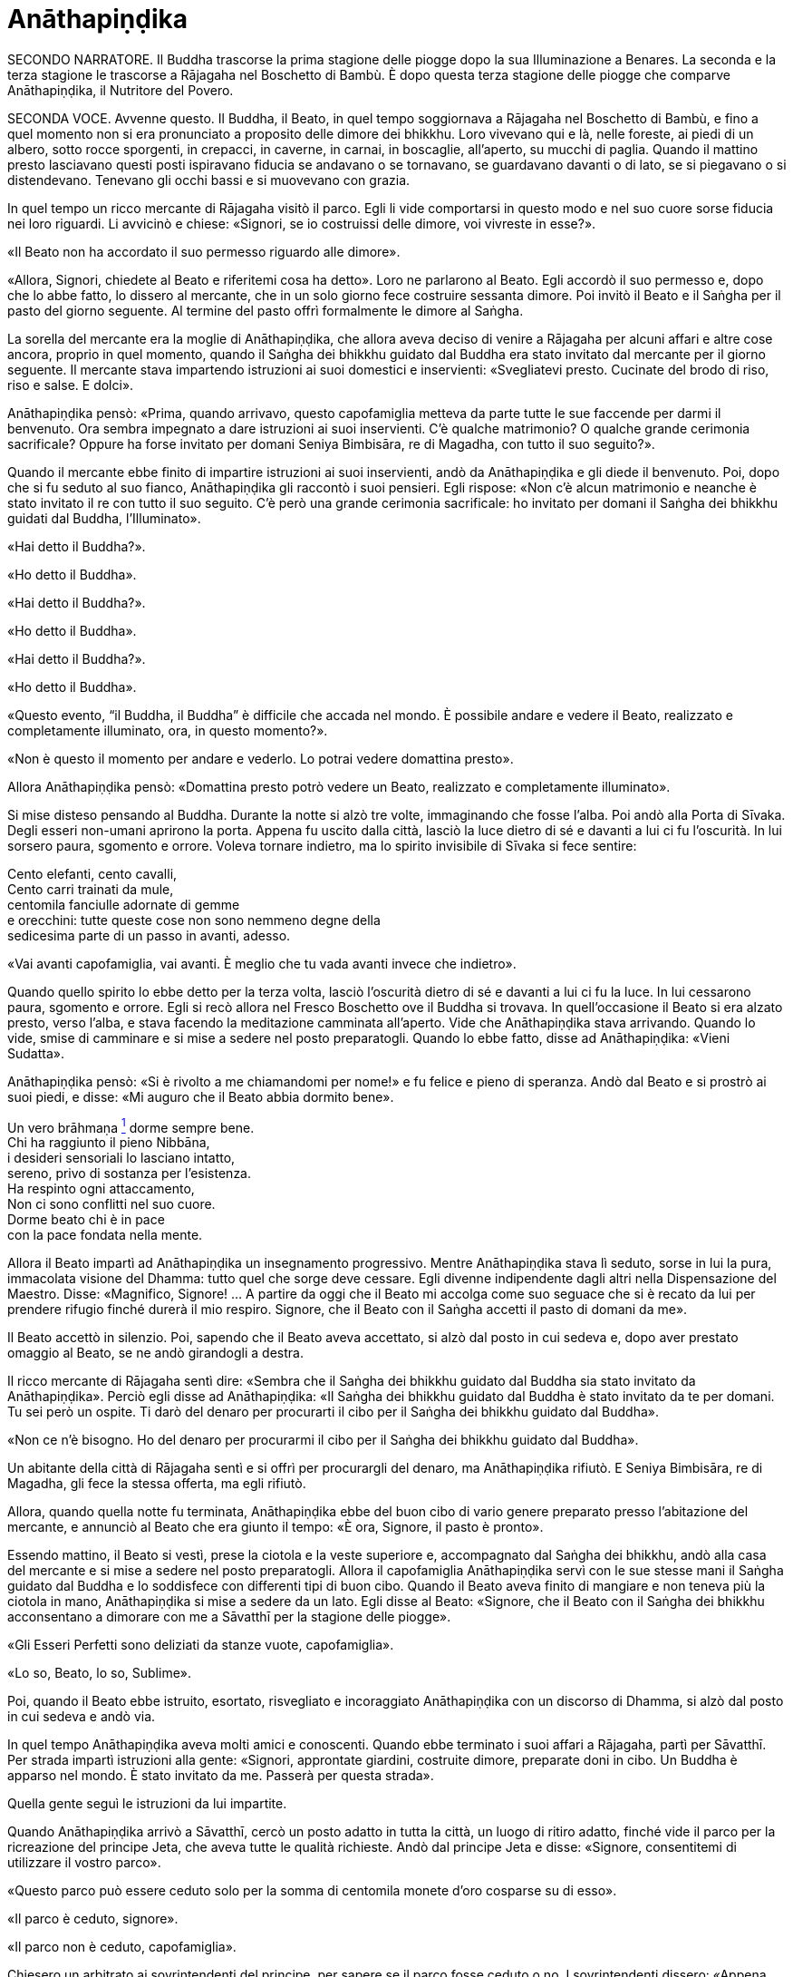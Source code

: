 = Anāthapiṇḍika

SECONDO NARRATORE. Il Buddha trascorse la prima stagione delle piogge
dopo la sua Illuminazione a Benares. La seconda e la terza stagione le
trascorse a Rājagaha nel Boschetto di Bambù. È dopo questa terza
stagione delle piogge che comparve Anāthapiṇḍika, il Nutritore del
Povero.

SECONDA VOCE. Avvenne questo. Il Buddha, il Beato, in quel tempo
soggiornava a Rājagaha nel Boschetto di Bambù, e fino a quel momento non
si era pronunciato a proposito delle dimore dei bhikkhu. Loro vivevano
qui e là, nelle foreste, ai piedi di un albero, sotto rocce sporgenti,
in crepacci, in caverne, in carnai, in boscaglie, all’aperto, su mucchi
di paglia. Quando il mattino presto lasciavano questi posti ispiravano
fiducia se andavano o se tornavano, se guardavano davanti o di lato, se
si piegavano o si distendevano. Tenevano gli occhi bassi e si muovevano
con grazia.

In quel tempo un ricco mercante di Rājagaha visitò il parco. Egli li
vide comportarsi in questo modo e nel suo cuore sorse fiducia nei loro
riguardi. Li avvicinò e chiese: «Signori, se io costruissi delle dimore,
voi vivreste in esse?».

«Il Beato non ha accordato il suo permesso riguardo alle dimore».

«Allora, Signori, chiedete al Beato e riferitemi cosa ha detto». Loro ne
parlarono al Beato. Egli accordò il suo permesso e, dopo che lo abbe
fatto, lo dissero al mercante, che in un solo giorno fece costruire
sessanta dimore. Poi invitò il Beato e il Saṅgha per il pasto del giorno
seguente. Al termine del pasto offrì formalmente le dimore al Saṅgha.

La sorella del mercante era la moglie di Anāthapiṇḍika, che allora aveva
deciso di venire a Rājagaha per alcuni affari e altre cose ancora,
proprio in quel momento, quando il Saṅgha dei bhikkhu guidato dal Buddha
era stato invitato dal mercante per il giorno seguente. Il mercante
stava impartendo istruzioni ai suoi domestici e inservienti:
«Svegliatevi presto. Cucinate del brodo di riso, riso e salse. E dolci».

Anāthapiṇḍika pensò: «Prima, quando arrivavo, questo capofamiglia
metteva da parte tutte le sue faccende per darmi il benvenuto. Ora
sembra impegnato a dare istruzioni ai suoi inservienti. C’è qualche
matrimonio? O qualche grande cerimonia sacrificale? Oppure ha forse
invitato per domani Seniya Bimbisāra, re di Magadha, con tutto il suo
seguito?».

Quando il mercante ebbe finito di impartire istruzioni ai suoi
inservienti, andò da Anāthapiṇḍika e gli diede il benvenuto. Poi, dopo
che si fu seduto al suo fianco, Anāthapiṇḍika gli raccontò i suoi
pensieri. Egli rispose: «Non c’è alcun matrimonio e neanche è stato
invitato il re con tutto il suo seguito. C’è però una grande cerimonia
sacrificale: ho invitato per domani il Saṅgha dei bhikkhu guidati dal
Buddha, l’Illuminato».

«Hai detto il Buddha?».

«Ho detto il Buddha».

«Hai detto il Buddha?».

«Ho detto il Buddha».

«Hai detto il Buddha?».

«Ho detto il Buddha».

«Questo evento, “il Buddha, il Buddha” è difficile che accada nel mondo.
È possibile andare e vedere il Beato, realizzato e completamente
illuminato, ora, in questo momento?».

«Non è questo il momento per andare e vederlo. Lo potrai vedere
domattina presto».

Allora Anāthapiṇḍika pensò: «Domattina presto potrò vedere un Beato,
realizzato e completamente illuminato».

Si mise disteso pensando al Buddha. Durante la notte si alzò tre volte,
immaginando che fosse l’alba. Poi andò alla Porta di Sīvaka. Degli
esseri non-umani aprirono la porta. Appena fu uscito dalla città, lasciò
la luce dietro di sé e davanti a lui ci fu l’oscurità. In lui sorsero
paura, sgomento e orrore. Voleva tornare indietro, ma lo spirito
invisibile di Sīvaka si fece sentire:

Cento elefanti, cento cavalli, +
Cento carri trainati da mule, +
centomila fanciulle adornate di gemme +
e orecchini: tutte queste cose non sono nemmeno degne della +
sedicesima parte di un passo in avanti, adesso.

«Vai avanti capofamiglia, vai avanti. È meglio che tu vada avanti invece
che indietro».

Quando quello spirito lo ebbe detto per la terza volta, lasciò
l’oscurità dietro di sé e davanti a lui ci fu la luce. In lui cessarono
paura, sgomento e orrore. Egli si recò allora nel Fresco Boschetto ove
il Buddha si trovava. In quell’occasione il Beato si era alzato presto,
verso l’alba, e stava facendo la meditazione camminata all’aperto. Vide
che Anāthapiṇḍika stava arrivando. Quando lo vide, smise di camminare e
si mise a sedere nel posto preparatogli. Quando lo ebbe fatto, disse ad
Anāthapiṇḍika: «Vieni Sudatta».

Anāthapiṇḍika pensò: «Si è rivolto a me chiamandomi per nome!» e fu
felice e pieno di speranza. Andò dal Beato e si prostrò ai suoi piedi, e
disse: «Mi auguro che il Beato abbia dormito bene».

Un vero brāhmaṇa link:#nota1[^1^] dorme sempre bene. +
Chi ha raggiunto il pieno Nibbāna, +
i desideri sensoriali lo lasciano intatto, +
sereno, privo di sostanza per l’esistenza. +
Ha respinto ogni attaccamento, +
Non ci sono conflitti nel suo cuore. +
Dorme beato chi è in pace +
con la pace fondata nella mente.

Allora il Beato impartì ad Anāthapiṇḍika un insegnamento progressivo.
Mentre Anāthapiṇḍika stava lì seduto, sorse in lui la pura, immacolata
visione del Dhamma: tutto quel che sorge deve cessare. Egli divenne
indipendente dagli altri nella Dispensazione del Maestro. Disse:
«Magnifico, Signore! … A partire da oggi che il Beato mi accolga come
suo seguace che si è recato da lui per prendere rifugio finché durerà il
mio respiro. Signore, che il Beato con il Saṅgha accetti il pasto di
domani da me».

Il Beato accettò in silenzio. Poi, sapendo che il Beato aveva accettato,
si alzò dal posto in cui sedeva e, dopo aver prestato omaggio al Beato,
se ne andò girandogli a destra.

Il ricco mercante di Rājagaha sentì dire: «Sembra che il Saṅgha dei
bhikkhu guidato dal Buddha sia stato invitato da Anāthapiṇḍika». Perciò
egli disse ad Anāthapiṇḍika: «Il Saṅgha dei bhikkhu guidato dal Buddha è
stato invitato da te per domani. Tu sei però un ospite. Ti darò del
denaro per procurarti il cibo per il Saṅgha dei bhikkhu guidato dal
Buddha».

«Non ce n’è bisogno. Ho del denaro per procurarmi il cibo per il Saṅgha
dei bhikkhu guidato dal Buddha».

Un abitante della città di Rājagaha sentì e si offrì per procurargli del
denaro, ma Anāthapiṇḍika rifiutò. E Seniya Bimbisāra, re di Magadha, gli
fece la stessa offerta, ma egli rifiutò.

Allora, quando quella notte fu terminata, Anāthapiṇḍika ebbe del buon
cibo di vario genere preparato presso l’abitazione del mercante, e
annunciò al Beato che era giunto il tempo: «È ora, Signore, il pasto è
pronto».

Essendo mattino, il Beato si vestì, prese la ciotola e la veste
superiore e, accompagnato dal Saṅgha dei bhikkhu, andò alla casa del
mercante e si mise a sedere nel posto preparatogli. Allora il
capofamiglia Anāthapiṇḍika servì con le sue stesse mani il Saṅgha
guidato dal Buddha e lo soddisfece con differenti tipi di buon cibo.
Quando il Beato aveva finito di mangiare e non teneva più la ciotola in
mano, Anāthapiṇḍika si mise a sedere da un lato. Egli disse al Beato:
«Signore, che il Beato con il Saṅgha dei bhikkhu acconsentano a dimorare
con me a Sāvatthī per la stagione delle piogge».

«Gli Esseri Perfetti sono deliziati da stanze vuote, capofamiglia».

«Lo so, Beato, lo so, Sublime».

Poi, quando il Beato ebbe istruito, esortato, risvegliato e incoraggiato
Anāthapiṇḍika con un discorso di Dhamma, si alzò dal posto in cui sedeva
e andò via.

In quel tempo Anāthapiṇḍika aveva molti amici e conoscenti. Quando ebbe
terminato i suoi affari a Rājagaha, partì per Sāvatthī. Per strada
impartì istruzioni alla gente: «Signori, approntate giardini, costruite
dimore, preparate doni in cibo. Un Buddha è apparso nel mondo. È stato
invitato da me. Passerà per questa strada».

Quella gente seguì le istruzioni da lui impartite.

Quando Anāthapiṇḍika arrivò a Sāvatthī, cercò un posto adatto in tutta
la città, un luogo di ritiro adatto, finché vide il parco per la
ricreazione del principe Jeta, che aveva tutte le qualità richieste.
Andò dal principe Jeta e disse: «Signore, consentitemi di utilizzare il
vostro parco».

«Questo parco può essere ceduto solo per la somma di centomila monete
d’oro cosparse su di esso».

«Il parco è ceduto, signore».

«Il parco non è ceduto, capofamiglia».

Chiesero un arbitrato ai sovrintendenti del principe, per sapere se il
parco fosse ceduto o no. I sovrintendenti dissero: «Appena avete fissato
un prezzo, signore, il parco era da considerarsi ceduto».

Allora Anāthapiṇḍika fece portare l’oro con dei carri e cosparse il
Boschetto di Jeta con centomila monete d’oro. L’oro portato all’inizio
non fu sufficiente per coprirlo del tutto e in prossimità dell’entrata
c’era un piccolo spazio ancora scoperto. Anāthapiṇḍika ordinò alla gente
di andare a prendere dell’oro per coprire quello spazio. Il principe
Jeta allora pensò: «Se Anāthapiṇḍika spende tanto oro deve trattarsi di
una ragione fuori dal comune». Egli disse ad Anāthapiṇḍika: «Va bene
così, capofamiglia, non coprire quello spazio. Lascialo a me. Sarà il
mio dono».

Anāthapiṇḍika pensò: «Questo principe Jeta è una persona prominente e
ben nota. Sarà un’ottima cosa se persone tanto note acquistano fiducia
nel Dhamma e nella Disciplina». Così lasciò quello spazio al principe
Jeta, che fece costruire un annesso in prossimità del cancello
d’entrata. Allora Anāthapiṇḍika costruì delle dimore nel Boschetto di
Jeta e delle ampie terrazze, cancelli, padiglioni per l’attesa, saune,
magazzini e ripostigli, sentieri per la meditazione camminata, pozzi,
gabinetti, stanze per il bagno, laghetti e padiglioni.

Vin. Cv. 6:4; S. 10:8

PRIMA VOCE. Così ho udito link:#nota2[^2^]. Quando il Beato viveva a
Rājagaha, nel Boschetto di Bambù, una volta stava seduto all’aperto
nell’oscurità della notte mentre piovigginava lievemente. Allora Māra il
Malvagio, che voleva spaventarlo e fargli rizzare i capelli, assunse la
forma di un gigantesco serpente reale nāga e si avvicinò al Beato. Il
suo corpo era grande come una barca fatta con il tronco di un solo
albero, il suo cappuccio era ampio come la stuoia di un birraio, i suoi
occhi erano come i piatti di bronzo dei Kosala, la sua lingua saettava
dentro e fuori dalla bocca come un fulmine biforcuto dentro e fuori da
una nube tuonante, il suo respiro sembrava il soffio del mantice di un
fabbro.

Allora il Beato riconobbe Māra il Malvagio e si rivolse a lui con queste
strofe:

Un eremita perfetto nel contenimento +
trascorre la sua vita in posti solitari, +
egli che ha rinunciato è lì che deve vivere, +
perché ciò è giusto per lui e per i suoi simili. +
Molti sono gli animali selvaggi, molti i terrori, +
molti gli insetti che pungono e gli esseri che strisciano. +
Quando un saggio si addestra nei luoghi selvaggi, +
nulla di tutto questo può fargli rizzare i capelli. +
Anche se il cielo si spacca, anche se la terra trema, +
anche se gli esseri tutti provano spavento, anche se gli uomini +
affondano un pugnale nel suo petto, +
nessun Risvegliato si rivolgerà a chiedere aiuto +
alle cose del mondo, agli essenziali dell’esistenza.

Allora Māra il Malvagio seppe: «Il Beato mi conosce, il Sublime mi
conosce». Triste e deluso, subito sparì.

S. 4:6

SECONDA VOCE. Ora, dopo essere rimasto a Rājagaha per tutto il tempo che
volle, il Beato si avviò per tappe verso Vesālī. Quando infine vi
arrivò, andò a vivere nel Salone con il Tetto Aguzzo nella Grande
Foresta. Allora la gente si dedicava con entusiasmo ai lavori di
costruzione, e i bhikkhu che sovrintendevano ai lavori erano
generosamente assistiti con vesti, cibo in elemosina, alloggio e, quelli
malati, con medicine.

C’era un povero sarto, che pensò: «Se questa gente si dedica con
entusiasmo ai lavori di costruzione e i bhikkhu sovrintendono ai lavori
generosamente assistiti con vesti, cibo in elemosina, alloggio e
medicine, deve trattarsi di una ragione fuori dal comune. E se
costruissi anch’io qualche edificio?».

Allora il povero sarto impastò un po’ di argilla, fece alcuni mattoni e
allestì un’impalcatura. Per mancanza di abilità, costruì il suo muro
storto ed esso cadde. La stessa cosa capitò una seconda e una terza
volta. Il povero sarto s’irritò e brontolò, lamentandosi: «I figli dei
Sakya consigliano e istruiscono le persone che offrono loro vesti e cibo
in elemosina e alloggio e medicine, ma io sono povero. Nessuno mi
consiglia e istruisce, o sovrintende alla costruzione del mio edificio».

I bhikkhu sentirono parlare di questa cosa e la riferirono al Beato.
Egli, allora, per questa ragione, tenne un discorso di Dhamma e si
rivolse ai bhikkhu in questo modo: «Bhikkhu, consento che i lavori di
costruzione siano formalmente distribuiti. Un bhikkhu che sovrintende ai
lavori di costruzione si prenderà cura di vedere che la dimora sia
celermente condotta a termine ed egli riparerà quel che è danneggiato o
rotto».

Quando il Beato restò a Vesālī per tutto il tempo che volle, partì per
recarsi per tappe a Sāvatthī. In quell’occasione i seguaci dei bhikkhu
che facevano parte di un certo gruppo di sei andarono più avanti del
Saṅgha dei bhikkhu guidati dal Buddha, e s’impadronirono di alloggi e
letti con queste parole: «Questo sarà per i nostri precettori, questo
sarà per i nostri insegnanti, questo sarà per noi». Quando il venerabile
Sāriputta arrivò dopo il Saṅgha dei bhikkhu guidati dal Buddha, gli
alloggi e i letti erano stati tutti presi. Non trovando alcun letto, si
andò a sedere ai piedi di un albero. Quando la notte stava per finire ed
era quasi l’alba, il Beato si alzò e tossì. Anche il venerabile
Sāriputta tossì.

«Chi è là?».

«Sono io, Sāriputta, Beato».

«Perché sei seduto lì, Sāriputta?».

Allora il venerabile Sāriputta gli riferì quel che era avvenuto. Per
questa ragione il Beato riunì i bhikkhu e chiese loro se fosse vero.
Loro dissero che era così. Egli li rimproverò: «Bhikkhu, questo non fa
sorgere la fiducia in chi non ne ha, né fa aumentare la fiducia in chi
ne ha. Fa invece restare privo di fiducia chi non ne ha e danneggia la
fiducia di chi ne ha».

Dopo che li ebbe rimproverati e tenuto un discorso di Dhamma, si rivolse
ai bhikkhu in questo modo: «Bhikkhu, chi è degno del luogo a sedere
migliore, dell’acqua migliore, del cibo in elemosina migliore?».

Alcuni bhikkhu dissero che lo era chi aveva abbracciato la vita
religiosa lasciando una famiglia di nobili guerrieri. Altri che lo era
chi aveva abbracciato la vita religiosa lasciando una famiglia di
brāhmaṇa … la famiglia di un capofamiglia. Altri che lo era chi è
specializzato nella recitazione dei Discorsi, nella recitazione della
Disciplina, chi predica il Dhamma … chi ha conseguito il primo jhāna …
il secondo jhāna … il terzo jhāna … il quarto jhāna … Chi è Entrato
nella Corrente … Chi Torna una Sola Volta … Chi è Senza Ritorno … un
realizzato Arahant …. che lo era chi ha le tre vere conoscenze. Altri
ancora dissero che lo era chi ha i sei generi di conoscenza diretta.
Allora il Beato si rivolse ai bhikkhu con queste parole:

«Una volta, bhikkhu, sull’Himalaya c’era un gigantesco baniano, sotto il
quale vivevano tre compagni: una pernice, una scimmia e un elefante.
Spesso erano scortesi e irrispettosi tra loro, e vivevano senza tenersi
in reciproca considerazione. Pensarono: “Se solo potessimo scoprire chi
di noi tre è il più anziano, allora potremmo onorarlo, rispettarlo,
riverirlo, venerarlo e seguire i suoi consigli”».

«La pernice e la scimmia chiesero all’elefante: “Quanto indietro riesci
ad andare con i tuoi ricordi?”».

«“Quando ero piccolo, ero solito camminare su questo baniano ed esso mi
passava tra le gambe, e la sua cima mi toccava la pancia”».

«Allora la pernice e l’elefante chiesero alla scimmia: “Quanto indietro
riesci ad andare con i tuoi ricordi?”».

«“Quando ero un cucciolo, ero solito sedere a terra e cibarmi dei
germogli più alti di questo baniano”».

«Allora la scimmia e l’elefante chiesero alla pernice: “Quanto indietro
riesci ad andare con i tuoi ricordi?”».

«“Da qualche parte c’era un grande baniano. Mangiai uno dei suoi semi e
lo evacuai in questo posto, e questo baniano crebbe da quel seme.
Perciò, sono più anziano di voi”».

«Allora la scimmia e l’elefante dissero alla pernice: “Sei più anziana
di noi. Ti onoreremo, rispetteremo, riveriremo, venereremo e seguiremo i
tuoi consigli”. Dopo di che la pernice fece assumere i cinque precetti
alla scimmia e all’elefante, e li assunse lei stessa. E furono cortesi e
rispettosi gli uni nei riguardi degli altri e vissero tenendosi in
reciproca considerazione. Alla dissoluzione del corpo, dopo la morte,
ricomparvero in una destinazione felice, in un mondo paradisiaco. E così
questa fu chiamata “la santa vita della pernice”».

Coloro che riveriscono un anziano +
sono considerati abili nel Dhamma, +
perché ottengono lodi qui e ora +
e un felice destino nell’aldilà.

«Ora, bhikkhu, questi animali poterono essere cortesi e rispettosi gli
uni nei riguardi degli altri e vissero tenendosi in reciproca
considerazione. Cercate di fare come loro. Che voi siate scortesi e
irrispettosi e viviate senza tenervi in reciproca considerazione sotto
un Dhamma e una Disciplina ben proclamata come questa, non fa sorgere la
fiducia in chi non ne ha, né fa aumentare la fiducia in chi ne ha. Fa
invece restare privo di fiducia chi non ne ha e danneggia la fiducia di
chi ne ha».

Viaggiando per tappe il Beato arrivò infine a Sāvatthī. Lì andò a stare
nel Boschetto di Jeta, nel Parco di Anāthapiṇḍika. Allora Anāthapiṇḍika
andò dal Beato e lo invitò per il pasto del giorno seguente, che il
Beato accettò in silenzio. Quando il pasto fu finito e il Beato non
tenne più la ciotola in mano, Anāthapiṇḍika si mise a sedere da un lato
e chiese: «Signore, come dovrei comportarmi con questo Boschetto di
Jeta?».

«Capofamiglia, puoi offrirlo al Saṅgha dei bhikkhu dei quattro angoli
del mondo, a quello passato, futuro e presente».

«Così sia, Signore» egli rispose, e così fece. Allora il Beato si
rivolse a lui con queste strofe:

Tiene lontani freddo e caldo, +
come pure animali selvatici, +
esseri striscianti e mosche, +
nonché brividi e pioggia. +
E offre protezione +
quando il sole e il vento sono agguerriti. +
Il fine è di essere riparati e a proprio agio +
per concentrarsi e praticare la visione profonda. +
Donare dimore all’Ordine +
è cosa altamente elogiata dal Buddha. +
Perciò, un uomo dotato di saggezza, +
che vede dove sia il suo bene, +
costruisce dimore confortevoli +
e in esse fa vivere i sapienti. +
Egli può dare loro cibo e bevande +
e vesti e un luogo in cui riposare, +
lasciando che il suo cuore riponga la sua fiducia +
in coloro che camminano in rettitudine, +
e loro gli insegneranno il Dhamma +
per la libertà da ogni sofferenza. +
Conoscendo il Dhamma, egli ottiene qui +
il Nibbāna ed è libero dalle contaminazioni.

Quando gli ebbe dato la sua benedizione, si alzò dal posto in cui sedeva
e se ne andò.

Vin. Cv. 6:5-9

 PRIMO NARRATORE. Il Buddha, che ora si trovava a Sāvatthī, capitale del
Kosala, proveniva dal regno di Magadha, la cui capitale era Rājagaha. In
quel tempo Magadha era uno dei più potenti regni dell’India centrale.
Era a sud del Gange e il suo confine settentrionale era il fiume stesso.
Il suo re era Bimbisāra, che si era già dichiarato seguace del Buddha.
Il cognato di Bimbisāra, il re Pasenadi, governava l’altro grande regno,
detto di Kosala, che si estendeva a nord, dalla riva settentrionale del
Gange ai piedi dell’Himalaya. Sembra che il re Pasenadi non avesse fino
a quel momento incontrato il Buddha.

PRIMA VOCE. Così ho udito. Quando il Beato viveva a Sāvatthī, morì un
amatissimo figlio unico di un cittadino di Sāvatthī. Il padre andò dal
Beato, che gli disse: «Capofamiglia, le tue facoltà sembrano quelle di
uno fuori di senno, le tue facoltà non sembrano in uno stato normale».

«Come potrebbero essere le mie facoltà nel loro stato normale, Signore?
Il mio amatissimo figlio unico è morto. Da quando è morto non ho più
pensato al mio lavoro o a mangiare. Continuo ad andare al carnaio per
piangere e gridare: “Figlio mio, dove sei? Figlio mio, dove sei?”».

«È così, capofamiglia, è così. Le persone che ci sono care portano
afflizione e lamento, dolore, dispiacere e disperazione».

«Chi penserebbe mai in questo modo, signore? Le persone che ci sono care
portano felicità e gioia».

Egli si alzò, dissentendo e disapprovando le parole del Beato, e se ne
andò. In quell’occasione alcuni stavano giocando ai dadi non lontano dal
Beato. Il capofamiglia andò da loro e riferì la conversazione. Loro
dissero: «È così, capofamiglia, è così. Le persone che ci sono care
portano felicità e gioia».

Allora – pensando «Sono d’accordo con i giocatori di dadi» – si alzò e
se ne andò per la sua strada.

Infine questa storia giunse al palazzo reale. Il re Pasenadi di Kosala
disse alla regina: «Mallikā, perché il monaco Gotama ha detto: “Le
persone che ci sono care portano afflizione e lamento, dolore,
dispiacere e disperazione”?».

«Sire, se il Beato ha detto così, allora è così». «Non importa quel che
il monaco Gotama dice, Mallikā è sempre d’accordo: “Se il Beato ha detto
così, allora è così”. Lei parla come un’allieva che è sempre d’accordo
con quel che il maestro dice: “È così, maestro, è così”. Vattene
Mallikā, vai via di qui!».

Allora la regina Mallikā disse a Nāḷijangha della casta dei brāhmaṇa:
«Vai dal Beato e prestagli omaggio in mio nome. E chiedigli: “Signore,
queste parole sono state dette dal Beato: ‘Le persone che ci sono care
portano afflizione e lamento, dolore, dispiacere e disperazione’?”.
Prendi nota della sua risposta e vieni a riferirmela, perché gli Esseri
Perfetti non dicono nulla che non sia vero».

Lui fece come gli era stato richiesto. Il Beato disse: «Così è,
brāhmaṇa, così è. Le persone che ci sono care portano afflizione e
lamento, dolore, dispiacere e disperazione. E che sia così è possibile
capirlo da questo: una volta, in questa stessa Sāvatthī, c’era una donna
la cui madre era morta e per questo lei uscì di senno e, in preda alla
follia, vagò per strade e crocevia chiedendo: “Avete visto mia madre?
Avete visto mia madre?”».

 SECONDO NARRATORE. Il Buddha proseguì raccontando un gran numero di
episodi con lo stesso significato e concluse in questo modo:

PRIMA VOCE. «Una volta, in questa stessa Sāvatthī, c’era una donna
sposata che viveva con la famiglia del marito. I suoi parenti, però,
volevano che divorziasse dal marito per darla in moglie a un altro, che
a lei non piaceva. Lei lo raccontò al marito. Lui la bastonò a morte e
si uccise, pensando: “Saremo uniti dalla morte”. Anche da questo si può
capire come le persone che ci sono care portino afflizione e lamento,
dolore, dispiacere e disperazione».

Nāḷijangha tornò dalla regina e le raccontò quel che era stato detto.
Lei si recò dal re Pasenadi e gli chiese: «Sire, qual è la vostra
opinione? La principessa Vajirī vi è cara?».

«Si, Mallikā, mi è cara».

«Sire, qual è la vostra opinione? Se un cambiamento, un’alterazione
avvenisse nella principessa Vajirī, ciò porterebbe afflizione e lamento,
dolore, dispiacere e disperazione?».

«Qualsiasi cambiamento, qualsiasi alterazione che avvenisse nella
principessa Vajirī sarebbe un’alterazione nella mia vita. Come
potrebbero afflizione e lamento, dolore, dispiacere e disperazione non
sorgere in me?».

«Sire, è per questo motivo che il Beato, che conosce e vede, che è
realizzato e completamente illuminato, ha detto: “Le persone che ci sono
care portano afflizione e lamento, dolore, dispiacere e disperazione”».

 SECONDO NARRATORE. La regina insistette con gli esempi della regina
Vāsabhā, del figlio del re Viḍūḍabha, di se stessa, e dei regni di Kāsa
e Kosala, nello stesso modo. Allora il re disse:

PRIMA VOCE. «Mallikā, è meraviglioso, è stupefacente, fino a che punto
il Beato capisca e veda con comprensione. Vieni, portami l’acqua per
l’abluzione».

Allora il re Pasenadi si alzò dal posto in cui sedeva e, sistemando la
sua veste superiore su una spalla, levò le palme delle mani giunte verso
il luogo in cui il Beato si trovava ed esclamò per tre volte: «Onore al
Beato, realizzato e completamente illuminato!».

M. 87

 PRIMO NARRATORE. Il prossimo episodio forse registra come il re
incontrò per la prima volta il Buddha.

PRIMA VOCE. Così ho udito. Una volta, quando il Beato viveva a Sāvatthī,
il re Pasenadi di Kosala andò da lui. Scambiò dei saluti con lui e,
quando questi formali doveri di cortesia ebbero termine, si mise a
sedere da un lato. Dopo averlo fatto, disse: «Il Maestro Gotama sostiene
di aver scoperto la piena Illuminazione?».

«Gran re, rettamente parlando si può dire che se qualcuno ha scoperto la
suprema piena Illuminazione, allora è di me che rettamente parlando si
può dirlo».

«Maestro Gotama, ci sono però questi monaci e brāhmaṇa, ognuno con il
proprio ordine, con il proprio gruppo da loro condotto, ognuno dei quali
è un rinomato e famoso filosofo, considerato da molti come un santo: mi
riferisco a Pūraṇa Kassapa, Makkhali Gosāla, Nigaṇṭha Nāthaputta,
Sañjaya Belaṭṭhiputta, Pakudha Kaccāyana e Ajita Kesakambali. Ora,
quando ho chiesto loro se sostenevano di aver scoperto la suprema piena
Illuminazione, loro non lo sostenevano. Com’è possibile? Perché il
Maestro Gotama è sia giovane negli anni sia ha da poco lasciato la vita
famigliare per la vita religiosa».

«Gran re, ci sono quattro cose che non si dovrebbero guardare dall’alto
in basso e disprezzare perché sono giovani. Quali quattro? Un nobile
guerriero, un serpente, un fuoco e un bhikkhu».

Così disse il Beato. Il Sublime, il Maestro, dopo aver detto queste
cose, proseguì:

Che un uomo non disprezzi né condanni +
un giovane guerriero nato in un famoso lignaggio +
per la sua giovinezza. Forse quel giovane guerriero +
può diventare un sovrano dispotico e vendicativo +
e andarlo a trovare per sovrana vendetta +
Che lo eviti, allora, e salvi la propria vita.

Che un uomo non disprezzi né condanni +
il serpente che vede contorcersi in città o nella foresta +
per la sua giovinezza. Un serpente viaggia veloce +
in molti modi, può attaccare e mordere +
un uomo o una donna distratti in ogni momento. +
Che lo eviti, allora, e salvi la propria vita.

Che un uomo non disprezzi né condanni +
il fuoco che affamato arde e lascia una nera scia dietro di sé +
per la sua giovinezza. Se riesce a trovare combustibile +
per crescere e diffondersi, può attaccare e bruciare +
un uomo o una donna distratti in ogni momento. +
Che lo eviti, allora, e salvi la propria vita.

Benché gli incendi possano bruciare le foreste, +
tuttavia pochi giorni dopo che sono passati compaiono germogli, ma chi
sarà bruciato dal fuoco di un bhikkhu virtuoso link:#nota3[3], +
non avrà prole, non ci sarà chi ne erediterà il patrimonio. +
Come un ceppo di palma, non avrà né bambini né eredi.

Perciò l’uomo saggio, pensando al proprio bene, +
tratterà rettamente il serpente e il fuoco, +
il nobile guerriero e il bhikkhu virtuoso.

Quando ciò fu detto, il re Pasenadi disse al Beato: «Magnifico, Signore!
... Che il Beato mi accolga come suo seguace che si è recato da lui per
prendere rifugio finché durerà il mio respiro».

S. 3:1

SECONDA VOCE. Avvenne questo. Il Beato viveva a Rājagaha, nel Boschetto
di Bambù, nel Sacrario degli Scoiattoli, in un momento nel quale la
residenza presso un solo posto durante la stagione delle piogge non era
ancora stata resa obbligatoria dal Beato. I bhikkhu vagavano durante la
stagione fredda, durante la stagione calda e durante la stagione delle
piogge. La gente era infastidita, e mormorava e protestava: «Come fanno
questi monaci, questi figli dei Sakya, a vagare in tutte e tre le
stagioni, calpestando l’erba, molestando gli esseri che hanno solo il
tatto, uno solo dei sei sensi, e danneggiando molte piccole creature?
Perfino gli appartenenti ad altre sette, con i loro conclamati cattivi
insegnamenti, restano almeno nel luogo in cui risiedono durante le
piogge. Perfino questi avvoltoi che fanno i loro nidi sulle cime degli
alberi, almeno restano nel luogo in cui risiedono durante le piogge.
Questi monaci Sakya, invece, vagano in tutte e tre le stagioni,
calpestando l’erba, molestando gli esseri che hanno solo il tatto, uno
solo dei sei sensi, e danneggiando molte piccole creature».

I bhikkhu sentirono queste parole. Le raccontarono al Beato. Egli per
questa occasione offrì un discorso di Dhamma e si rivolse ai bhikkhu in
questo modo: «Bhikkhu, autorizzo ad avere una residenza fissa per la
stagione delle piogge».

Vin. Mv. 3:1

 PRIMO NARRATORE. Benché la morte di Anāthapiṇḍika avvenne molto tempo
dopo – non è certo quando – è tuttavia opportuno raccontarla qui.

 SECONDO NARRATORE. Durante la sua ultima malattia, Anāthapiṇḍika inviò
un messaggio all’Anziano Sāriputta, chiedendogli di andarlo a trovare.
Di conseguenza i due Anziani, Sāriputta e Ānanda, si recarono da lui.
Egli disse loro che la sua malattia stava peggiorando e così l’Anziano
Sāriputta lo istruì nel modo seguente.

PRIMA VOCE. «Allora, capofamiglia, dovresti addestrarti così: “Non mi
attaccherò all’occhio; non ci sarà nessuna coscienza che abbia per base
l’occhio”. Così dovresti addestrarti».

 SECONDO NARRATORE. Poi proseguì a istruirlo nello stesso modo sui
quattro altri sensi e sulla mente, su questi cinque generi di coscienza
e di contatto e di sensazione, sugli elementi terra, acqua, fuoco, aria,
sullo spazio e sulla coscienza, sui cinque aggregati, sui quattro stati
privi di forma, su questo mondo e su ciò che sta al di là di esso, e
infine su tutto ciò che è visto, udito, sentito – mediante il naso, la
lingua e il corpo – e percepito e cercato dalla mente e a essa
accessibile.

PRIMA VOCE. Quando ciò fu detto, Anāthapiṇḍika pianse e le lacrime
scorsero sul suo viso. Allora il venerabile Ānanda gli chiese: «Ti stai
attaccando? Stai fallendo?». «Non mi sto attaccando, venerabile Ānanda,
non sto fallendo. Benché io abbia a lungo servito il Maestro e i bhikkhu
che praticano la meditazione, tuttavia non ho mai sentito un discorso di
Dhamma come questo». «Questi discorsi di Dhamma non sono offerti ai
devoti laici vestiti di bianco, capofamiglia, sono offerti a coloro che
hanno lasciato la vita famigliare». «Venerabile Sāriputta, nonostante
che questi discorsi di Dhamma siano offerti loro, ci sono alcuni che
hanno solo poca polvere negli occhi e saranno perduti se non ascoltano
questi discorsi di Dhamma. Alcuni otterranno la conoscenza ultima del
Dhamma».

M. 143

 SECONDO NARRATORE. Anāthapiṇḍika spirò quello stesso giorno, e si
racconta che egli sia rinato in paradiso come Chi è Entrato nella
Corrente, perciò con non più di sette rinascite davanti a lui.

[[nota1]]1. Un’espressione che indica un Arahant (BB.).

// link:#OrigineNota1[image:../Images/BackArrow.jpg[<--]]

[[nota2]]2. Non ci sono argomenti per indicare quando avvenne questo
incontro con Māra.

// link:#OrigineNota2[image:../Images/BackArrow.jpg[<--]]

[[nota3]]3. «Chi sarà bruciato dal fuoco di un bhikkhu virtuoso». Ecco
il commento di Ācariya Buddhaghosa: «Un bhikkhu che aggredisce chi l’ha
aggredito ... non è in grado di bruciare con il fuoco di un bhikkhu.
Quando egli (il bhikkhu) però non aggredisce in risposta a chi lo ha
aggredito, costui (chi lo ha aggredito) gli manca di rispetto ed è
bruciato dal fuoco della sua (del bhikkhu) virtù, ossia, non ha né figli
né figlie, e nemmeno bestiame, ecc.. Il significato è che tali individui
sono ridotti a nulla, “come ceppi di palma”. Essendo bruciati dal fuoco
dei bhikkhu, diventano come una palma alla quale sia stata tagliata la
corona delle foglie e alla quale resta solo il tronco. Il significato è
che per loro non ci saranno incrementi a riguardo di figli, figlie e
così via». – NDT. Questi versi – come pure altri passi di questa vita
del Buddha tratta dal canone in lingua pāli – possono sembrare duri e
arroganti, e forse perfino incomprensibili, soprattutto se si dimentica
che il concetto di _kamma_ implica l’assunzione di una diretta
responsabilità delle proprie intenzioni e azioni.

// link:#OrigineNota3[image:../Images/BackArrow.jpg[<--]]
